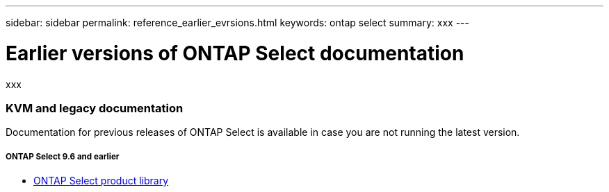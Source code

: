 ---
sidebar: sidebar
permalink: reference_earlier_evrsions.html
keywords: ontap select
summary: xxx
---

= Earlier versions of ONTAP Select documentation
:hardbreaks:
:nofooter:
:icons: font
:linkattrs:
:imagesdir: ./media/

[.lead]
xxx

=== KVM and legacy documentation

Documentation for previous releases of ONTAP Select is available in case you are not running the latest version.

===== *ONTAP Select 9.6 and earlier*

* https://mysupport.netapp.com/documentation/productlibrary/index.html?productID=62293[ONTAP Select product library^]
